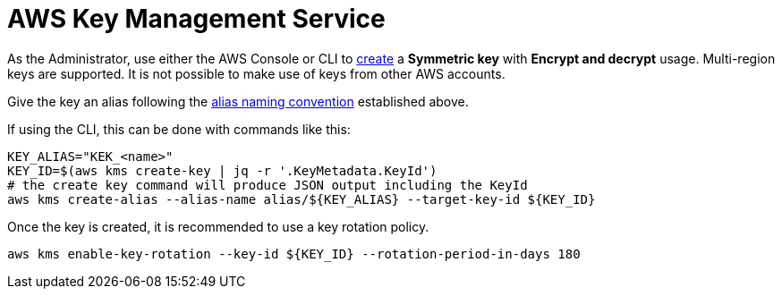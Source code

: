 :aws:  https://docs.aws.amazon.com/

= AWS Key Management Service

As the Administrator, use either the AWS Console or CLI to
{aws}/kms/latest/developerguide/create-keys.html#create-symmetric-cmk[create] a *Symmetric key* with *Encrypt and decrypt*
usage.  Multi-region keys are supported.  It is not possible to make use of keys from other AWS accounts.

Give the key an alias following the link:setup.adoc#_establish_an_aliasing_convention_for_keys_within_aws_kms[alias naming convention] established above.

If using the CLI, this can be done with commands like this:

[source,shell]
----
KEY_ALIAS="KEK_<name>"
KEY_ID=$(aws kms create-key | jq -r '.KeyMetadata.KeyId')
# the create key command will produce JSON output including the KeyId
aws kms create-alias --alias-name alias/${KEY_ALIAS} --target-key-id ${KEY_ID}
----

Once the key is created, it is recommended to use a key rotation policy.

[source,shell]
----
aws kms enable-key-rotation --key-id ${KEY_ID} --rotation-period-in-days 180
----


